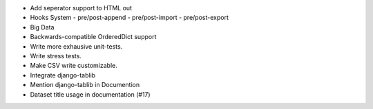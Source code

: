 * Add seperator support to HTML out
* Hooks System
  - pre/post-append
  - pre/post-import
  - pre/post-export
* Big Data
* Backwards-compatible OrderedDict support
* Write more exhausive unit-tests.
* Write stress tests.
* Make CSV write customizable.
* Integrate django-tablib
* Mention django-tablib in Documention
* Dataset title usage in documentation (#17)
